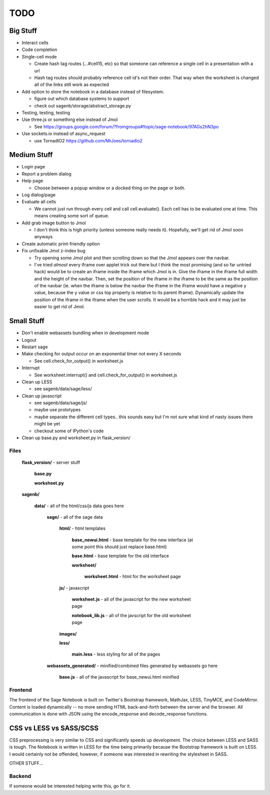 ====
TODO
====

Big Stuff
---------

* Interact cells

* Code completion

* Single-cell mode

  - Create hash tag routes (...#cell15, etc) so that someone can reference a single cell in a presentation with a url

  - Hash tag routes should probably reference cell id's not their order. That way when the worksheet is changed all of the links still work as expected

* Add option to store the notebook in a database instead of filesystem.

  - figure out which database systems to support

  - check out sagenb/storage/abstract_storage.py

* Testing, testing, testing

* Use three.js or something else instead of Jmol

  - See https://groups.google.com/forum/?fromgroups#!topic/sage-notebook/97AGs2hN3po

* Use sockets.io instead of async_request

  - use TornadIO2 https://github.com/MrJoes/tornadio2

Medium Stuff
------------

* Login page

* Report a problem dialog

* Help page

  - Choose between a popup window or a docked thing on the page or both.

* Log dialog/page

* Evaluate all cells

  - We cannot just run through every cell and call cell.evaluate(). Each cell has to be evaluated one at time. This means creating some sort of queue.

* Add grab image button to Jmol

  - I don't think this is high priority (unless someone really needs it). Hopefully, we'll get rid of Jmol soon anyways

* Create automatic print-friendly option

* Fix unfixable Jmol z-index bug

  - Try opening some Jmol plot and then scrolling down so that the Jmol appears over the navbar.

  - I've tried *almost* every iframe over applet trick out there but I think the most promising (and so far untried hack) would be to create an iframe inside the iframe which Jmol is in. Give the iframe in the iframe full width and the height of the navbar. Then, set the position of the iframe in the iframe to be the same as the position of the navbar (ie. when the iframe is below the navbar the iframe in the iframe would have a negative y value, because the y value or css top property is relative to its parent iframe). Dynamically update the position of the iframe in the iframe when the user scrolls. It would be a horrible hack and it may just be easier to get rid of Jmol.

Small Stuff
-----------

* Don't enable webassets bundling when in development mode

* Logout

* Restart sage

* Make checking for output occur on an exponential timer not every X seconds

  - See cell.check_for_output() in worksheet.js

* Interrupt

  - See worksheet.interrupt() and cell.check_for_output() in worksheet.js

* Clean up LESS

  - see sagenb/data/sage/less/

* Clean up javascript

  - see sagenb/data/sage/js/

  - maybe use prototypes

  - maybe separate the different cell types.. this sounds easy but I'm not sure what kind of nasty issues there might be yet

  - checkout some of IPython's code

* Clean up base.py and worksheet.py in flask_version/

Files
=====

	**flask_version/** - server stuff

		**base.py**

		**worksheet.py**

	**sagenb/**

		**data/** - all of the html/css/js data goes here

			**sage/** - all of the sage data

				**html/** - html templates

					**base_newui.html** - base template for the new interface (at some point this should just replace base.html)

					**base.html** - base template for the old interface

					**worksheet/**

						**worksheet.html** - html for the worksheet page

				**js/** - javascript

					**worksheet.js** - all of the javascript for the new worksheet page

					**notebook_lib.js** - all of the javscript for the old worksheet page

				**images/**

				**less/**

					**main.less** - less styling for all of the pages

			**webassets_generated/** - minified/combined files generated by webassets go here

				**base.js** - all of the javascript for base_newui.html minified

Frontend
========

The frontend of the Sage Notebook is built on Twitter's Bootstrap framework, MathJax, LESS, TinyMCE, and CodeMirror. Content is loaded dynamically -- no more sending HTML back-and-forth between the server and the browser. All communication is done with JSON using the encode_response and decode_response functions.

CSS vs LESS vs SASS/SCSS
------------------------

CSS preprocessing is very similar to CSS and significantly speeds up development. The choice between LESS and SASS is tough. The Notebook is written in LESS for the time being primarily because the Bootstrap framework is built on LESS. I would certainly not be offended, however, if someone was interested in rewriting the stylesheet in SASS.

OTHER STUFF...

Backend
=======

If someone would be interested helping write this, go for it.
